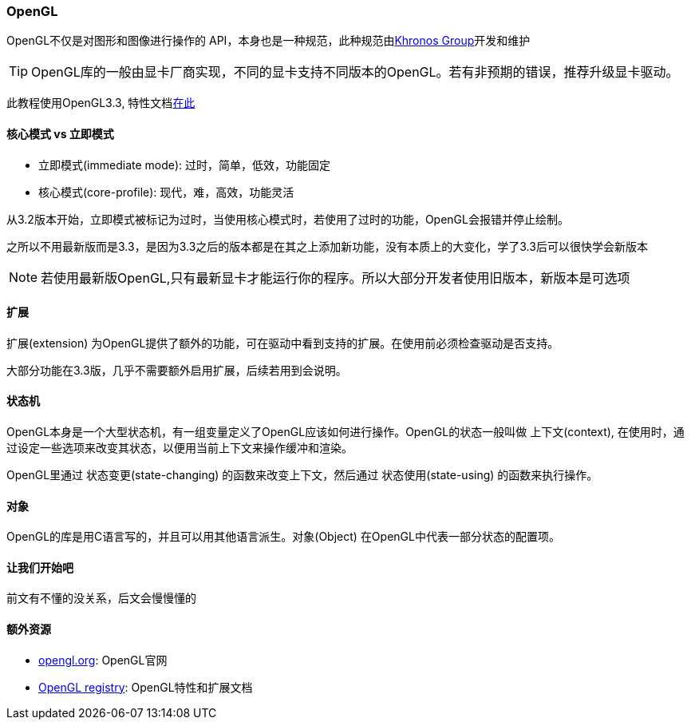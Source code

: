 === OpenGL

OpenGL不仅是对图形和图像进行操作的 [.green]#API#，本身也是一种规范，此种规范由link:https://www.khronosgroup.com[Khronos Group]开发和维护

[TIP]
====
OpenGL库的一般由显卡厂商实现，不同的显卡支持不同版本的OpenGL。若有非预期的错误，推荐升级显卡驱动。
====

此教程使用OpenGL3.3, 特性文档link:https://www.opengl.org/registry/doc/glspec33.core.20100311.withchanges.pdf[在此]

==== 核心模式 vs 立即模式

* 立即模式(immediate mode): 过时，简单，低效，功能固定
* 核心模式(core-profile): 现代，难，高效，功能灵活

从3.2版本开始，立即模式被标记为过时，当使用核心模式时，若使用了过时的功能，OpenGL会报错并停止绘制。

之所以不用最新版而是3.3，是因为3.3之后的版本都是在其之上添加新功能，没有本质上的大变化，学了3.3后可以很快学会新版本

[NOTE]
====
若使用最新版OpenGL,只有最新显卡才能运行你的程序。所以大部分开发者使用旧版本，新版本是可选项
====

==== 扩展

[.green]#扩展(extension)# 为OpenGL提供了额外的功能，可在驱动中看到支持的扩展。在使用前必须检查驱动是否支持。

大部分功能在3.3版，几乎不需要额外启用扩展，后续若用到会说明。

==== 状态机

OpenGL本身是一个大型状态机，有一组变量定义了OpenGL应该如何进行操作。OpenGL的状态一般叫做 [.green]#上下文(context)#, 在使用时，通过设定一些选项来改变其状态，以便用当前上下文来操作缓冲和渲染。

OpenGL里通过 [.green]#状态变更(state-changing)# 的函数来改变上下文，然后通过 [.green]#状态使用(state-using)# 的函数来执行操作。

==== 对象

OpenGL的库是用C语言写的，并且可以用其他语言派生。[.green]#对象(Object)# 在OpenGL中代表一部分状态的配置项。

==== 让我们开始吧

前文有不懂的没关系，后文会慢慢懂的

==== 额外资源

* link:https://www.opengl.org[opengl.org]: OpenGL官网
* link:https://www.opengl.org/registry[OpenGL registry]: OpenGL特性和扩展文档

